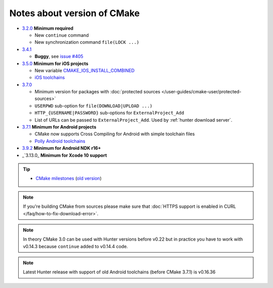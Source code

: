 .. Copyright (c) 2016, Ruslan Baratov
.. All rights reserved.

Notes about version of CMake
----------------------------

* `3.2.0`_ **Minimum required**

  * New ``continue`` command
  * New synchronization command ``file(LOCK ...)``

* `3.4.1`_

  * **Buggy**, see `issue #405 <https://github.com/ruslo/hunter/issues/405>`__

* `3.5.0`_ **Minimum for iOS projects**

  * New variable `CMAKE_IOS_INSTALL_COMBINED <https://cmake.org/cmake/help/v3.5/variable/CMAKE_IOS_INSTALL_COMBINED.html>`__
  * `iOS toolchains <http://polly.readthedocs.io/en/latest/toolchains/ios.html>`__

* `3.7.0`_

  * Minimum version for packages with
    :doc:`protected sources </user-guides/cmake-user/protected-sources>`
  * ``USERPWD`` sub-option for ``file(DOWNLOAD|UPLOAD ...)``
  * ``HTTP_{USERNAME|PASSWORD}`` sub-options for ``ExternalProject_Add``
  * List of URLs can be passed to ``ExternalProject_Add``.
    Used by :ref:`hunter download server`.

* `3.7.1`_ **Minimum for Android projects**

  * CMake now supports Cross Compiling for Android with simple toolchain files
  * `Polly Android toolchains <http://polly.readthedocs.io/en/latest/toolchains/android.html#android-ndk-x-api-y>`__

* `3.9.2`_ **Minimum for Android NDK r16+**

* _`3.13.0_ **Minimum for Xcode 10 support**

.. tip::

  * `CMake milestones <https://gitlab.kitware.com/cmake/cmake/milestones?state=all>`__ (`old version <https://cmake.org/Bug/changelog_page.php>`__)

.. note::

  If you're building CMake from sources please make sure that
  :doc:`HTTPS support is enabled in CURL </faq/how-to-fix-download-error>`.

.. note::

  In theory CMake 3.0 can be used with Hunter versions before v0.22 but in
  practice you have to work with v0.14.3 because ``continue`` added to
  v0.14.4 code.

.. note::

  Latest Hunter release with support of old Android toolchains
  (before CMake 3.7.1) is v0.16.36

.. _3.2.0: https://www.cmake.org/cmake/help/v3.2/release/3.2.html#commands
.. _3.4.1: https://www.cmake.org/cmake/help/v3.4/release/3.4.html
.. _3.5.0: https://www.cmake.org/cmake/help/v3.5/release/3.5.html#platforms
.. _3.7.0: https://cmake.org/cmake/help/latest/release/3.7.html#commands
.. _3.7.1: https://cmake.org/cmake/help/latest/release/3.7.html#platforms
.. _3.9.2: https://gitlab.kitware.com/cmake/cmake/issues/17253
.. _3.12.0: https://gitlab.kitware.com/cmake/cmake/issues/18099
